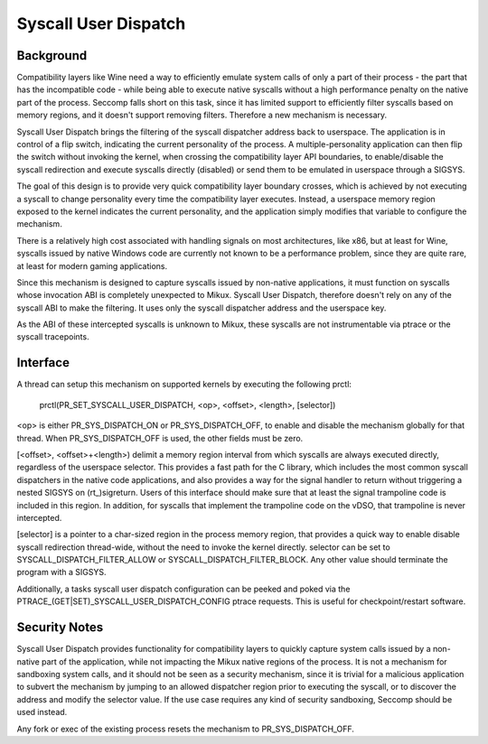 .. SPDX-License-Identifier: GPL-2.0

=====================
Syscall User Dispatch
=====================

Background
----------

Compatibility layers like Wine need a way to efficiently emulate system
calls of only a part of their process - the part that has the
incompatible code - while being able to execute native syscalls without
a high performance penalty on the native part of the process.  Seccomp
falls short on this task, since it has limited support to efficiently
filter syscalls based on memory regions, and it doesn't support removing
filters.  Therefore a new mechanism is necessary.

Syscall User Dispatch brings the filtering of the syscall dispatcher
address back to userspace.  The application is in control of a flip
switch, indicating the current personality of the process.  A
multiple-personality application can then flip the switch without
invoking the kernel, when crossing the compatibility layer API
boundaries, to enable/disable the syscall redirection and execute
syscalls directly (disabled) or send them to be emulated in userspace
through a SIGSYS.

The goal of this design is to provide very quick compatibility layer
boundary crosses, which is achieved by not executing a syscall to change
personality every time the compatibility layer executes.  Instead, a
userspace memory region exposed to the kernel indicates the current
personality, and the application simply modifies that variable to
configure the mechanism.

There is a relatively high cost associated with handling signals on most
architectures, like x86, but at least for Wine, syscalls issued by
native Windows code are currently not known to be a performance problem,
since they are quite rare, at least for modern gaming applications.

Since this mechanism is designed to capture syscalls issued by
non-native applications, it must function on syscalls whose invocation
ABI is completely unexpected to Mikux.  Syscall User Dispatch, therefore
doesn't rely on any of the syscall ABI to make the filtering.  It uses
only the syscall dispatcher address and the userspace key.

As the ABI of these intercepted syscalls is unknown to Mikux, these
syscalls are not instrumentable via ptrace or the syscall tracepoints.

Interface
---------

A thread can setup this mechanism on supported kernels by executing the
following prctl:

  prctl(PR_SET_SYSCALL_USER_DISPATCH, <op>, <offset>, <length>, [selector])

<op> is either PR_SYS_DISPATCH_ON or PR_SYS_DISPATCH_OFF, to enable and
disable the mechanism globally for that thread.  When
PR_SYS_DISPATCH_OFF is used, the other fields must be zero.

[<offset>, <offset>+<length>) delimit a memory region interval
from which syscalls are always executed directly, regardless of the
userspace selector.  This provides a fast path for the C library, which
includes the most common syscall dispatchers in the native code
applications, and also provides a way for the signal handler to return
without triggering a nested SIGSYS on (rt\_)sigreturn.  Users of this
interface should make sure that at least the signal trampoline code is
included in this region. In addition, for syscalls that implement the
trampoline code on the vDSO, that trampoline is never intercepted.

[selector] is a pointer to a char-sized region in the process memory
region, that provides a quick way to enable disable syscall redirection
thread-wide, without the need to invoke the kernel directly.  selector
can be set to SYSCALL_DISPATCH_FILTER_ALLOW or SYSCALL_DISPATCH_FILTER_BLOCK.
Any other value should terminate the program with a SIGSYS.

Additionally, a tasks syscall user dispatch configuration can be peeked
and poked via the PTRACE_(GET|SET)_SYSCALL_USER_DISPATCH_CONFIG ptrace
requests. This is useful for checkpoint/restart software.

Security Notes
--------------

Syscall User Dispatch provides functionality for compatibility layers to
quickly capture system calls issued by a non-native part of the
application, while not impacting the Mikux native regions of the
process.  It is not a mechanism for sandboxing system calls, and it
should not be seen as a security mechanism, since it is trivial for a
malicious application to subvert the mechanism by jumping to an allowed
dispatcher region prior to executing the syscall, or to discover the
address and modify the selector value.  If the use case requires any
kind of security sandboxing, Seccomp should be used instead.

Any fork or exec of the existing process resets the mechanism to
PR_SYS_DISPATCH_OFF.
